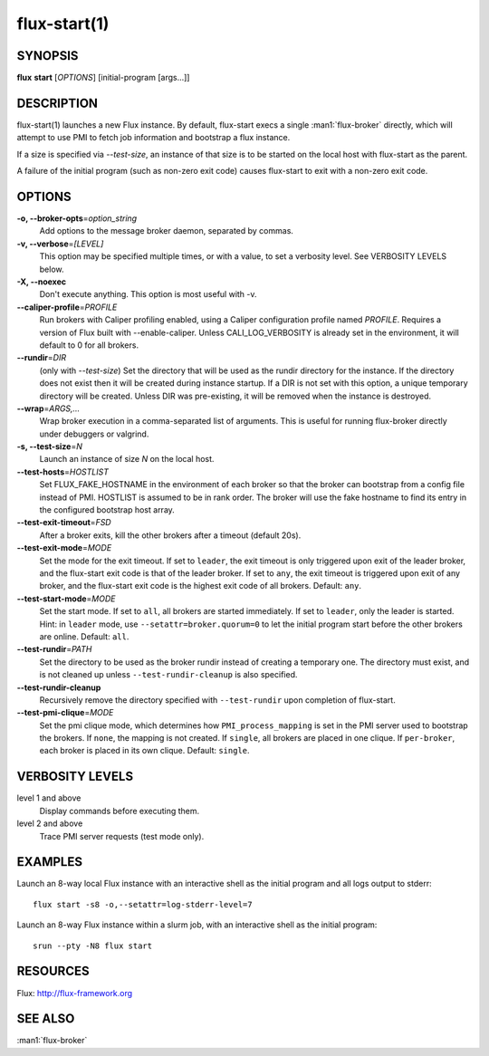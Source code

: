 .. flux-help-include: true

=============
flux-start(1)
=============


SYNOPSIS
========

**flux** **start** [*OPTIONS*] [initial-program [args...]]

DESCRIPTION
===========

flux-start(1) launches a new Flux instance. By default, flux-start
execs a single :man1:`flux-broker` directly, which will attempt to use
PMI to fetch job information and bootstrap a flux instance.

If a size is specified via *--test-size*, an instance of that size is to be
started on the local host with flux-start as the parent.

A failure of the initial program (such as non-zero exit code)
causes flux-start to exit with a non-zero exit code.


OPTIONS
=======

**-o, --broker-opts**\ =\ *option_string*
   Add options to the message broker daemon, separated by commas.

**-v, --verbose**\ =\ *[LEVEL]*
   This option may be specified multiple times, or with a value, to
   set a verbosity level.  See VERBOSITY LEVELS below.

**-X, --noexec**
   Don't execute anything. This option is most useful with -v.

**--caliper-profile**\ =\ *PROFILE*
   Run brokers with Caliper profiling enabled, using a Caliper
   configuration profile named *PROFILE*. Requires a version of Flux
   built with --enable-caliper. Unless CALI_LOG_VERBOSITY is already
   set in the environment, it will default to 0 for all brokers.

**--rundir**\ =\ *DIR*
   (only with *--test-size*) Set the directory that will be
   used as the rundir directory for the instance. If the directory
   does not exist then it will be created during instance startup.
   If a DIR is not set with this option, a unique temporary directory
   will be created. Unless DIR was pre-existing, it will be removed
   when the instance is destroyed.

**--wrap**\ =\ *ARGS,…​*
   Wrap broker execution in a comma-separated list of arguments. This is
   useful for running flux-broker directly under debuggers or valgrind.

**-s, --test-size**\ =\ *N*
   Launch an instance of size *N* on the local host.

**--test-hosts**\ =\ *HOSTLIST*
   Set FLUX_FAKE_HOSTNAME in the environment of each broker so that the
   broker can bootstrap from a config file instead of PMI.  HOSTLIST is
   assumed to be in rank order.  The broker will use the fake hostname to
   find its entry in the configured bootstrap host array.

**--test-exit-timeout**\ =\ *FSD*
   After a broker exits, kill the other brokers after a timeout (default 20s).

**--test-exit-mode**\ =\ *MODE*
   Set the mode for the exit timeout.  If set to ``leader``, the exit timeout
   is only triggered upon exit of the leader broker, and the flux-start exit
   code is that of the leader broker.  If set to ``any``, the exit timeout
   is triggered upon exit of any broker, and the flux-start exit code is the
   highest exit code of all brokers.  Default: ``any``.

**--test-start-mode**\ =\ *MODE*
   Set the start mode.  If set to ``all``, all brokers are started immediately.
   If set to ``leader``, only the leader is started.  Hint: in ``leader`` mode,
   use ``--setattr=broker.quorum=0`` to let the initial program start before
   the other brokers are online.  Default: ``all``.

**--test-rundir**\ =\ *PATH*
   Set the directory to be used as the broker rundir instead of creating a
   temporary one.  The directory must exist, and is not cleaned up unless
   ``--test-rundir-cleanup`` is also specified.

**--test-rundir-cleanup**
   Recursively remove the directory specified with ``--test-rundir`` upon
   completion of flux-start.

**--test-pmi-clique**\ =\ *MODE*
   Set the pmi clique mode, which determines how ``PMI_process_mapping`` is set
   in the PMI server used to bootstrap the brokers.  If ``none``, the mapping
   is not created.  If ``single``, all brokers are placed in one clique. If
   ``per-broker``, each broker is placed in its own clique.
   Default: ``single``.

VERBOSITY LEVELS
================

level 1 and above
   Display commands before executing them.

level 2 and above
   Trace PMI server requests (test mode only).


EXAMPLES
========

Launch an 8-way local Flux instance with an interactive shell as the
initial program and all logs output to stderr:

::

   flux start -s8 -o,--setattr=log-stderr-level=7

Launch an 8-way Flux instance within a slurm job, with an interactive
shell as the initial program:

::

   srun --pty -N8 flux start


RESOURCES
=========

Flux: http://flux-framework.org


SEE ALSO
========

:man1:`flux-broker`

